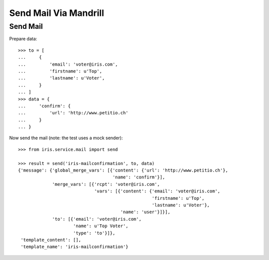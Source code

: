 ======================
Send Mail Via Mandrill
======================


Send Mail
=========

Prepare data::

    >>> to = [
    ...     {
    ...         'email': 'voter@iris.com',
    ...         'firstname': u'Top',
    ...         'lastname': u'Voter',
    ...     }
    ... ]
    >>> data = {
    ...     'confirm': {
    ...         'url': 'http://www.petitio.ch'
    ...     }
    ... }

Now send the mail (note: the test uses a mock sender)::

    >>> from iris.service.mail import send

    >>> result = send('iris-mailconfirmation', to, data)
    {'message': {'global_merge_vars': [{'content': {'url': 'http://www.petitio.ch'},
                                        'name': 'confirm'}],
                 'merge_vars': [{'rcpt': 'voter@iris.com',
                                 'vars': [{'content': {'email': 'voter@iris.com',
                                                       'firstname': u'Top',
                                                       'lastname': u'Voter'},
                                           'name': 'user'}]}],
                 'to': [{'email': 'voter@iris.com',
                         'name': u'Top Voter',
                         'type': 'to'}]},
     'template_content': [],
     'template_name': 'iris-mailconfirmation'}
